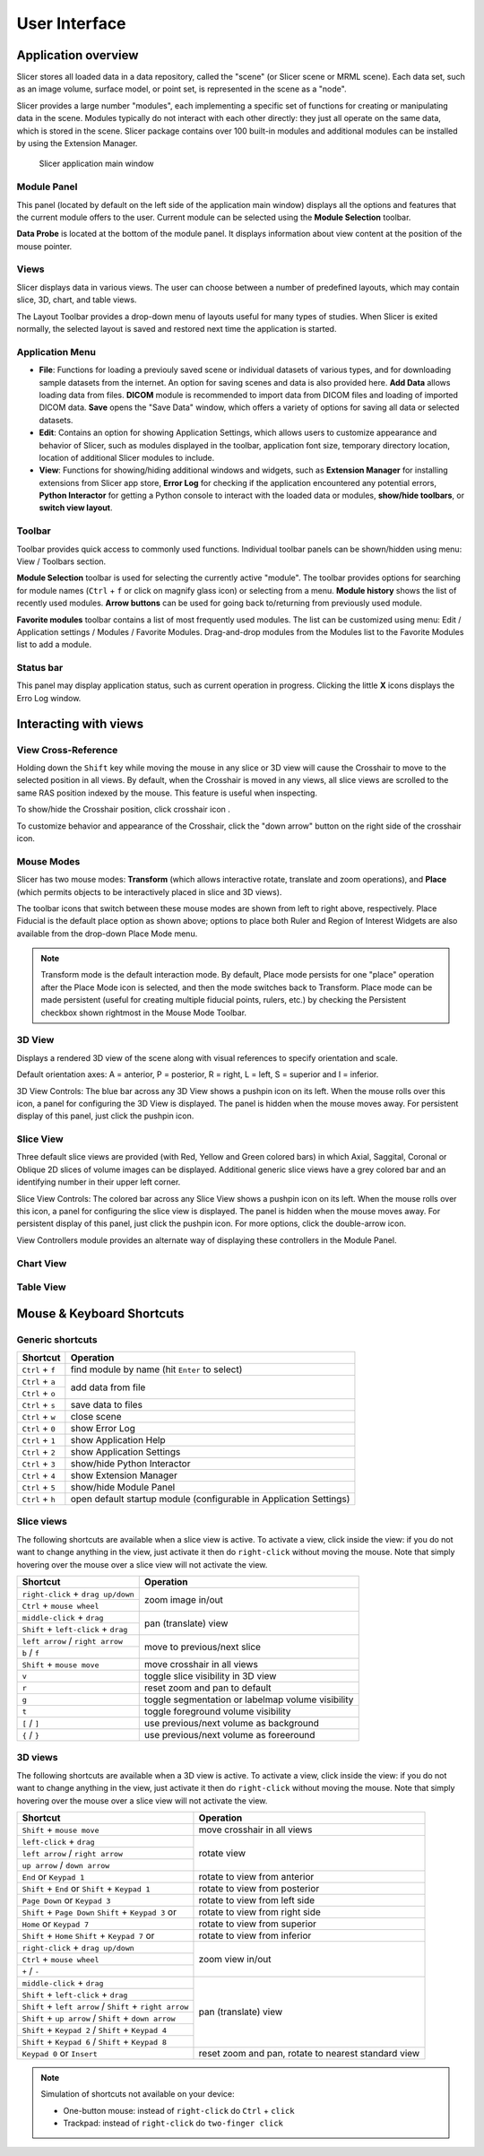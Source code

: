 ==============
User Interface
==============

Application overview
-----------------------

Slicer stores all loaded data in a data repository, called the "scene" (or Slicer scene or MRML scene). Each data set, such as an image volume, surface model, or point set, is represented in the scene as a "node".

Slicer provides a large number "modules", each implementing a specific set of functions for creating or manipulating data in the scene. Modules typically do not interact with each other directly: they just all operate on the same data, which is stored in the scene. Slicer package contains over 100 built-in modules and additional modules can be installed by using the Extension Manager.

.. figure:: images/ApplicationMainWindow.png

  Slicer application main window

Module Panel
^^^^^^^^^^^^

This panel (located by default on the left side of the application main window) displays all the options and features that the current module offers to the user. Current module can be selected using the **Module Selection** toolbar.

**Data Probe** is located at the bottom of the module panel. It displays information about view content at the position of the mouse pointer.
  
Views
^^^^^

Slicer displays data in various views. The user can choose between a number of predefined layouts, which may contain slice, 3D, chart, and table views.

The Layout Toolbar provides a drop-down menu of layouts useful for many types of studies. When Slicer is exited normally, the selected layout is saved and restored next time the application is started.

Application Menu
^^^^^^^^^^^^^^^^

- **File**: Functions for loading a previouly saved scene or individual datasets of various types, and for downloading sample datasets from the internet. An option for saving scenes and data is also provided here. **Add Data** allows loading data from files. **DICOM** module is recommended to import data from DICOM files and loading of imported DICOM data. **Save** opens the "Save Data" window, which offers a variety of options for saving all data or selected datasets.
- **Edit**: Contains an option for showing Application Settings, which allows users to customize appearance and behavior of Slicer, such as modules displayed in the toolbar, application font size, temporary directory location, location of additional Slicer modules to include.
- **View**: Functions for showing/hiding additional windows and widgets, such as **Extension Manager** for installing extensions from Slicer app store, **Error Log** for checking if the application encountered any potential errors, **Python Interactor** for getting a Python console to interact with the loaded data or modules, **show/hide toolbars**, or **switch view layout**.

Toolbar
^^^^^^^

Toolbar provides quick access to commonly used functions. Individual toolbar panels can be shown/hidden using menu: View / Toolbars section.

**Module Selection** toolbar is used for selecting the currently active "module". The toolbar provides options for searching for module names (``Ctrl`` + ``f`` or click on magnify glass icon) or selecting from a menu. **Module history** shows the list of recently used modules. **Arrow buttons** can be used for going back to/returning from previously used module.

**Favorite modules** toolbar contains a list of most frequently used modules. The list can be customized using menu: Edit / Application settings / Modules / Favorite Modules. Drag-and-drop modules from the Modules list to the Favorite Modules list to add a module.


Status bar
^^^^^^^^^^

This panel may display application status, such as current operation in progress. Clicking the little **X** icons displays the Erro Log window.


Interacting with views
----------------------

View Cross-Reference
^^^^^^^^^^^^^^^^^^^^^^

Holding down the ``Shift`` key while moving the mouse in any slice or 3D view will cause the Crosshair to move to the selected position in all views.
By default, when the Crosshair is moved in any views, all slice views are scrolled to the same RAS position indexed by the mouse. This feature is useful when inspecting.

To show/hide the Crosshair position, click crosshair icon |crosshair|.

.. |crosshair| image:: ../../Libs/MRML/Widgets/Resources/Icons/SlicesCrosshair.png

To customize behavior and appearance of the Crosshair, click the "down arrow" button on the right side of the crosshair icon.

Mouse Modes
^^^^^^^^^^^

Slicer has two mouse modes: **Transform** (which allows interactive rotate, translate and zoom operations), and **Place** (which permits objects to be interactively placed in slice and 3D views).

.. image:: https://www.slicer.org/w/images/7/7b/Slicer4MouseModeToolbar.jpg

The toolbar icons that switch between these mouse modes are shown from left to right above, respectively. Place Fiducial is the default place option as shown above; options to place both Ruler and Region of Interest Widgets are also available from the drop-down Place Mode menu. 

.. note::

  Transform mode is the default interaction mode. By default, Place mode persists for one "place" operation after the 
  Place Mode icon is selected, and then the mode switches back to Transform. Place mode can be made persistent (useful 
  for creating multiple fiducial points, rulers, etc.) by checking the Persistent checkbox shown rightmost in the Mouse 
  Mode Toolbar.


3D View
^^^^^^^

Displays a rendered 3D view of the scene along with visual references to specify orientation and scale.

Default orientation axes: A = anterior, P = posterior, R = right, L = left, S = superior and I = inferior.

.. image:: images/ViewControls3D.png

3D View Controls: The blue bar across any 3D View shows a pushpin icon on its left. When the mouse rolls over this icon, a panel for configuring the 3D View is displayed. The panel is hidden when the mouse moves away. For persistent display of this panel, just click the pushpin icon. 

Slice View
^^^^^^^^^^

Three default slice views are provided (with Red, Yellow and Green colored bars) in which Axial, Saggital, Coronal or Oblique 2D slices of volume images can be displayed. Additional generic slice views have a grey colored bar and an identifying number in their upper left corner.

.. image:: images/ViewControlsSlice.png

Slice View Controls: The colored bar across any Slice View shows a pushpin icon on its left. When the mouse rolls over this icon, a panel for configuring the slice view is displayed. The panel is hidden when the mouse moves away. For persistent display of this panel, just click the pushpin icon. For more options, click the double-arrow icon.

View Controllers module provides an alternate way of displaying these controllers in the Module Panel.


Chart View
^^^^^^^^^^

Table View
^^^^^^^^^^



Mouse & Keyboard Shortcuts
---------------------------------

Generic shortcuts
^^^^^^^^^^^^^^^^^

+------------------------------------------+-----------------------------------------+
| Shortcut                                 | Operation                               |
+==========================================+=========================================+
| ``Ctrl`` + ``f``                         | find module by name                     |
|                                          | (hit ``Enter`` to select)               |
+------------------------------------------+-----------------------------------------+
| ``Ctrl`` + ``a``                         | add data from file                      |
+------------------------------------------+                                         |
| ``Ctrl`` + ``o``                         |                                         |
+------------------------------------------+-----------------------------------------+
| ``Ctrl`` + ``s``                         | save data to files                      |
+------------------------------------------+-----------------------------------------+
| ``Ctrl`` + ``w``                         | close scene                             |
+------------------------------------------+-----------------------------------------+
| ``Ctrl`` + ``0``                         | show Error Log                          |
+------------------------------------------+-----------------------------------------+
| ``Ctrl`` + ``1``                         | show Application Help                   |
+------------------------------------------+-----------------------------------------+
| ``Ctrl`` + ``2``                         | show Application Settings               |
+------------------------------------------+-----------------------------------------+
| ``Ctrl`` + ``3``                         | show/hide Python Interactor             |
+------------------------------------------+-----------------------------------------+
| ``Ctrl`` + ``4``                         | show Extension Manager                  |
+------------------------------------------+-----------------------------------------+
| ``Ctrl`` + ``5``                         | show/hide Module Panel                  |
+------------------------------------------+-----------------------------------------+
| ``Ctrl`` + ``h``                         | open default startup module             |
|                                          | (configurable in Application Settings)  |
+------------------------------------------+-----------------------------------------+

Slice views
^^^^^^^^^^^

The following shortcuts are available when a slice view is active.
To activate a view, click inside the view: if you do not want to change anything
in the view, just activate it then do ``right-click`` without moving the mouse.
Note that simply hovering over the mouse over a slice view will not activate the view.

+------------------------------------------+-----------------------------------------+
| Shortcut                                 | Operation                               |
+==========================================+=========================================+
| ``right-click`` + ``drag up/down``       | zoom image in/out                       |
+------------------------------------------+                                         |
| ``Ctrl`` + ``mouse wheel``               |                                         |
+------------------------------------------+-----------------------------------------+
| ``middle-click`` + ``drag``              | pan (translate) view                    |
+------------------------------------------+                                         |
| ``Shift`` + ``left-click`` + ``drag``    |                                         |
+------------------------------------------+-----------------------------------------+
| ``left arrow`` / ``right arrow``         | move to previous/next slice             |
+------------------------------------------+                                         |
| ``b`` / ``f``                            |                                         |
+------------------------------------------+-----------------------------------------+
| ``Shift`` + ``mouse move``               | move crosshair in all views             |
+------------------------------------------+-----------------------------------------+
| ``v``                                    | toggle slice visibility in 3D view      |
+------------------------------------------+-----------------------------------------+
| ``r``                                    | reset zoom and pan to default           |
+------------------------------------------+-----------------------------------------+
| ``g``                                    | toggle segmentation or labelmap volume  |
|                                          | visibility                              |
+------------------------------------------+-----------------------------------------+
| ``t``                                    | toggle foreground volume visibility     |
+------------------------------------------+-----------------------------------------+
| ``[`` / ``]``                            | use previous/next volume as background  |
+------------------------------------------+-----------------------------------------+
| ``{`` / ``}``                            | use previous/next volume as foreeround  |
+------------------------------------------+-----------------------------------------+

3D views
^^^^^^^^

The following shortcuts are available when a 3D view is active.
To activate a view, click inside the view: if you do not want to change anything
in the view, just activate it then do ``right-click`` without moving the mouse.
Note that simply hovering over the mouse over a slice view will not activate the view.

+------------------------------------------+-----------------------------------------+
| Shortcut                                 | Operation                               |
+==========================================+=========================================+
| ``Shift`` + ``mouse move``               | move crosshair in all views             |
+------------------------------------------+-----------------------------------------+
| ``left-click`` + ``drag``                | rotate view                             |
+------------------------------------------+                                         |
| ``left arrow`` / ``right arrow``         |                                         |
+------------------------------------------+                                         |
| ``up arrow`` / ``down arrow``            |                                         |
+------------------------------------------+-----------------------------------------+
| ``End`` or ``Keypad 1``                  | rotate to view from anterior            |
+------------------------------------------+-----------------------------------------+
| ``Shift`` + ``End`` or                   | rotate to view from posterior           |
| ``Shift`` + ``Keypad 1``                 |                                         |
+------------------------------------------+-----------------------------------------+
| ``Page Down`` or ``Keypad 3``            | rotate to view from left side           |
+------------------------------------------+-----------------------------------------+
| ``Shift`` + ``Page Down``                | rotate to view from right side          |
| ``Shift`` + ``Keypad 3`` or              |                                         |
+------------------------------------------+-----------------------------------------+
| ``Home`` or ``Keypad 7``                 | rotate to view from superior            |
+------------------------------------------+-----------------------------------------+
| ``Shift`` + ``Home``                     | rotate to view from inferior            |
| ``Shift`` + ``Keypad 7`` or              |                                         |
+------------------------------------------+-----------------------------------------+
| ``right-click`` + ``drag up/down``       | zoom view in/out                        |
+------------------------------------------+                                         |
| ``Ctrl`` + ``mouse wheel``               |                                         |
+------------------------------------------+                                         |
| ``+`` / ``-``                            |                                         |
+------------------------------------------+-----------------------------------------+
| ``middle-click`` + ``drag``              | pan (translate) view                    |
+------------------------------------------+                                         |
| ``Shift`` + ``left-click`` + ``drag``    |                                         |
+------------------------------------------+                                         |
| ``Shift`` + ``left arrow`` /             |                                         |
| ``Shift`` + ``right arrow``              |                                         |
+------------------------------------------+                                         |
| ``Shift`` + ``up arrow`` /               |                                         |
| ``Shift`` + ``down arrow``               |                                         |
+------------------------------------------+                                         |
| ``Shift`` + ``Keypad 2`` /               |                                         |
| ``Shift`` + ``Keypad 4``                 |                                         |
+------------------------------------------+                                         |
| ``Shift`` + ``Keypad 6`` /               |                                         |
| ``Shift`` + ``Keypad 8``                 |                                         |
+------------------------------------------+-----------------------------------------+
| ``Keypad 0`` or ``Insert``               | reset zoom and pan, rotate to nearest   |
|                                          | standard view                           |
+------------------------------------------+-----------------------------------------+

.. note::

  Simulation of shortcuts not available on your device:

  - One-button mouse: instead of ``right-click`` do ``Ctrl`` + ``click``
  - Trackpad: instead of ``right-click`` do ``two-finger click``
